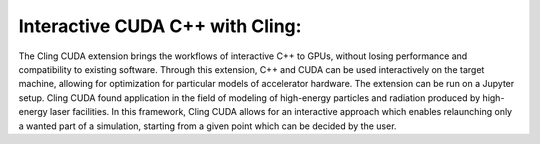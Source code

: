 Interactive CUDA C++ with Cling: 
-----------------------------------
The Cling CUDA extension brings the workflows of interactive C++ to GPUs, without losing performance and compatibility to existing software.
Through this extension, C++ and CUDA can be used interactively on the target machine, allowing for optimization for particular models of accelerator hardware. The extension can be run on a Jupyter setup. Cling CUDA found application in the field of modeling of high-energy particles and radiation produced by high-energy laser facilities. In this framework, Cling CUDA allows for an interactive approach which enables relaunching only a wanted part of a simulation, starting from a given point which can be decided by the user.


